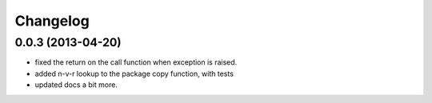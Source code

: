 .. :changelog:

Changelog
---------

0.0.3 (2013-04-20)
++++++++++++++++++

- fixed the return on the call function when exception is raised.
- added n-v-r lookup to the package copy function, with tests
- updated docs a bit more.
